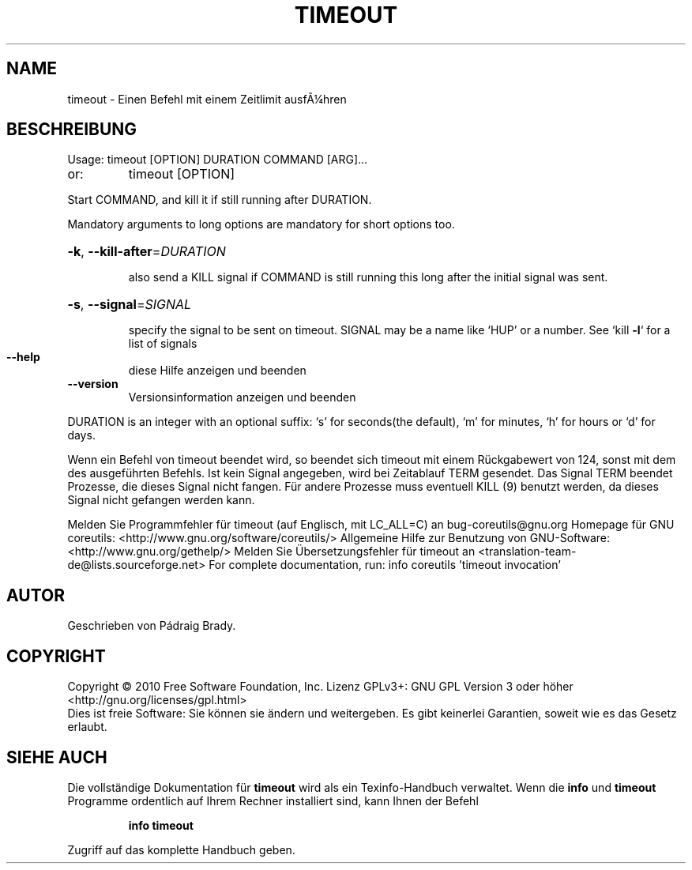 .\" DO NOT MODIFY THIS FILE!  It was generated by help2man 1.38.2.
.TH TIMEOUT "1" "April 2010" "GNU coreutils 8.5" "Benutzerkommandos"
.SH NAME
timeout \- Einen Befehl mit einem Zeitlimit ausfÃ¼hren
.SH BESCHREIBUNG
Usage: timeout [OPTION] DURATION COMMAND [ARG]...
.TP
or:
timeout [OPTION]
.PP
Start COMMAND, and kill it if still running after DURATION.
.PP
Mandatory arguments to long options are mandatory for short options too.
.HP
\fB\-k\fR, \fB\-\-kill\-after\fR=\fIDURATION\fR
.IP
also send a KILL signal if COMMAND is still running
this long after the initial signal was sent.
.HP
\fB\-s\fR, \fB\-\-signal\fR=\fISIGNAL\fR
.IP
specify the signal to be sent on timeout.
SIGNAL may be a name like `HUP' or a number.
See `kill \fB\-l\fR` for a list of signals
.TP
\fB\-\-help\fR
diese Hilfe anzeigen und beenden
.TP
\fB\-\-version\fR
Versionsinformation anzeigen und beenden
.PP
DURATION is an integer with an optional suffix:
`s' for seconds(the default), `m' for minutes, `h' for hours or `d' for days.
.PP
Wenn ein Befehl von timeout beendet wird, so beendet sich timeout mit einem
Rückgabewert von 124, sonst mit dem des ausgeführten Befehls. Ist kein Signal
angegeben, wird bei Zeitablauf TERM gesendet. Das Signal TERM beendet
Prozesse, die dieses Signal nicht fangen. Für andere Prozesse muss eventuell
KILL (9) benutzt werden, da dieses Signal nicht gefangen werden kann.
.PP
Melden Sie Programmfehler für timeout (auf Englisch, mit LC_ALL=C) an bug\-coreutils@gnu.org
Homepage für GNU coreutils: <http://www.gnu.org/software/coreutils/>
Allgemeine Hilfe zur Benutzung von GNU\-Software: <http://www.gnu.org/gethelp/>
Melden Sie Übersetzungsfehler für timeout an <translation\-team\-de@lists.sourceforge.net>
For complete documentation, run: info coreutils 'timeout invocation'
.SH AUTOR
Geschrieben von Pádraig Brady.
.SH COPYRIGHT
Copyright \(co 2010 Free Software Foundation, Inc.
Lizenz GPLv3+: GNU GPL Version 3 oder höher <http://gnu.org/licenses/gpl.html>
.br
Dies ist freie Software: Sie können sie ändern und weitergeben.
Es gibt keinerlei Garantien, soweit wie es das Gesetz erlaubt.
.SH "SIEHE AUCH"
Die vollständige Dokumentation für
.B timeout
wird als ein Texinfo-Handbuch verwaltet. Wenn die
.B info
und
.B timeout
Programme ordentlich auf Ihrem Rechner installiert sind, kann Ihnen der
Befehl
.IP
.B info timeout
.PP
Zugriff auf das komplette Handbuch geben.
